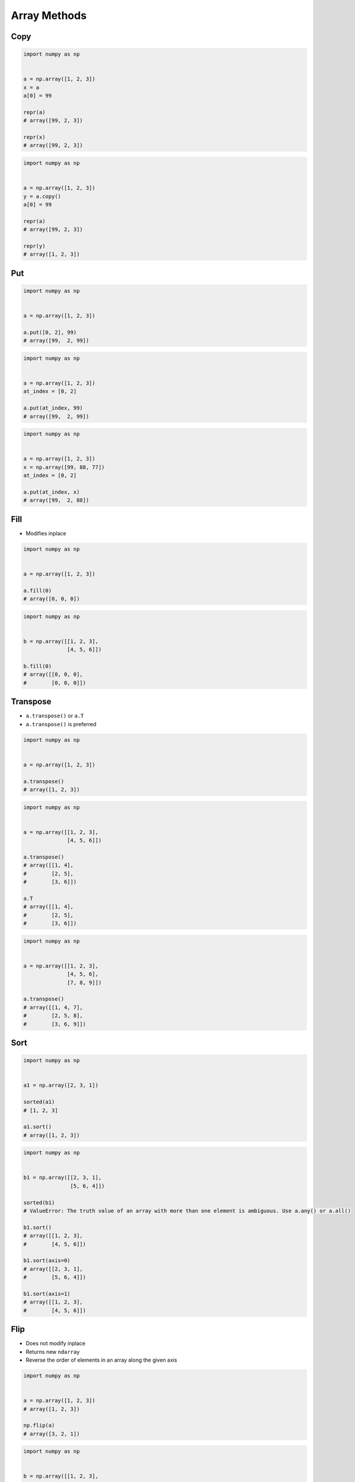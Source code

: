 *************
Array Methods
*************


Copy
====
.. code-block:: python

    import numpy as np


    a = np.array([1, 2, 3])
    x = a
    a[0] = 99

    repr(a)
    # array([99, 2, 3])

    repr(x)
    # array([99, 2, 3])

.. code-block:: python

    import numpy as np


    a = np.array([1, 2, 3])
    y = a.copy()
    a[0] = 99

    repr(a)
    # array([99, 2, 3])

    repr(y)
    # array([1, 2, 3])


Put
===
.. code-block:: python

    import numpy as np


    a = np.array([1, 2, 3])

    a.put([0, 2], 99)
    # array([99,  2, 99])

.. code-block:: python

    import numpy as np


    a = np.array([1, 2, 3])
    at_index = [0, 2]

    a.put(at_index, 99)
    # array([99,  2, 99])

.. code-block:: python

    import numpy as np


    a = np.array([1, 2, 3])
    x = np.array([99, 88, 77])
    at_index = [0, 2]

    a.put(at_index, x)
    # array([99,  2, 88])


Fill
====
* Modifies inplace

.. code-block:: python

    import numpy as np


    a = np.array([1, 2, 3])

    a.fill(0)
    # array([0, 0, 0])

.. code-block:: python

    import numpy as np


    b = np.array([[1, 2, 3],
                  [4, 5, 6]])

    b.fill(0)
    # array([[0, 0, 0],
    #        [0, 0, 0]])


Transpose
=========
* ``a.transpose()`` or ``a.T``
* ``a.transpose()`` is preferred

.. code-block:: python

    import numpy as np


    a = np.array([1, 2, 3])

    a.transpose()
    # array([1, 2, 3])

.. code-block:: python

    import numpy as np


    a = np.array([[1, 2, 3],
                  [4, 5, 6]])

    a.transpose()
    # array([[1, 4],
    #        [2, 5],
    #        [3, 6]])

    a.T
    # array([[1, 4],
    #        [2, 5],
    #        [3, 6]])

.. code-block:: python

    import numpy as np


    a = np.array([[1, 2, 3],
                  [4, 5, 6],
                  [7, 8, 9]])

    a.transpose()
    # array([[1, 4, 7],
    #        [2, 5, 8],
    #        [3, 6, 9]])


Sort
====
.. code-block:: python

    import numpy as np


    a1 = np.array([2, 3, 1])

    sorted(a1)
    # [1, 2, 3]

    a1.sort()
    # array([1, 2, 3])

.. code-block:: python

    import numpy as np


    b1 = np.array([[2, 3, 1],
                   [5, 6, 4]])

    sorted(b1)
    # ValueError: The truth value of an array with more than one element is ambiguous. Use a.any() or a.all()

    b1.sort()
    # array([[1, 2, 3],
    #        [4, 5, 6]])

    b1.sort(axis=0)
    # array([[2, 3, 1],
    #        [5, 6, 4]])

    b1.sort(axis=1)
    # array([[1, 2, 3],
    #        [4, 5, 6]])


Flip
====
* Does not modify inplace
* Returns new ``ndarray``
* Reverse the order of elements in an array along the given axis

.. code-block:: python

    import numpy as np


    a = np.array([1, 2, 3])
    # array([1, 2, 3])

    np.flip(a)
    # array([3, 2, 1])

.. code-block:: python

    import numpy as np


    b = np.array([[1, 2, 3],
                  [4, 5, 6]])

    b.flip()
    # array([[6, 5, 4],
    #        [3, 2, 1]])

    np.flip(b, axis=0)
    # array([[4, 5, 6],
    #        [1, 2, 3]])

    np.flip(b, axis=1)
    # array([[3, 2, 1],
    #        [6, 5, 4]])


Assignments
===========
.. todo:: Create assignments
